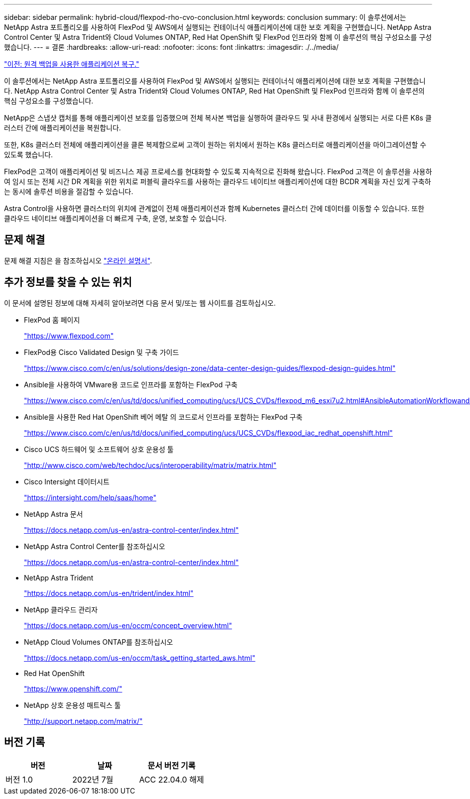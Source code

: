 ---
sidebar: sidebar 
permalink: hybrid-cloud/flexpod-rho-cvo-conclusion.html 
keywords: conclusion 
summary: 이 솔루션에서는 NetApp Astra 포트폴리오를 사용하여 FlexPod 및 AWS에서 실행되는 컨테이너식 애플리케이션에 대한 보호 계획을 구현했습니다. NetApp Astra Control Center 및 Astra Trident와 Cloud Volumes ONTAP, Red Hat OpenShift 및 FlexPod 인프라와 함께 이 솔루션의 핵심 구성요소를 구성했습니다. 
---
= 결론
:hardbreaks:
:allow-uri-read: 
:nofooter: 
:icons: font
:linkattrs: 
:imagesdir: ./../media/


link:flexpod-rho-cvo-application-recovery-with-remote-backups.html["이전: 원격 백업을 사용한 애플리케이션 복구."]

[role="lead"]
이 솔루션에서는 NetApp Astra 포트폴리오를 사용하여 FlexPod 및 AWS에서 실행되는 컨테이너식 애플리케이션에 대한 보호 계획을 구현했습니다. NetApp Astra Control Center 및 Astra Trident와 Cloud Volumes ONTAP, Red Hat OpenShift 및 FlexPod 인프라와 함께 이 솔루션의 핵심 구성요소를 구성했습니다.

NetApp은 스냅샷 캡처를 통해 애플리케이션 보호를 입증했으며 전체 복사본 백업을 실행하여 클라우드 및 사내 환경에서 실행되는 서로 다른 K8s 클러스터 간에 애플리케이션을 복원합니다.

또한, K8s 클러스터 전체에 애플리케이션을 클론 복제함으로써 고객이 원하는 위치에서 원하는 K8s 클러스터로 애플리케이션을 마이그레이션할 수 있도록 했습니다.

FlexPod은 고객이 애플리케이션 및 비즈니스 제공 프로세스를 현대화할 수 있도록 지속적으로 진화해 왔습니다. FlexPod 고객은 이 솔루션을 사용하여 임시 또는 전체 시간 DR 계획을 위한 위치로 퍼블릭 클라우드를 사용하는 클라우드 네이티브 애플리케이션에 대한 BCDR 계획을 자신 있게 구축하는 동시에 솔루션 비용을 절감할 수 있습니다.

Astra Control을 사용하면 클러스터의 위치에 관계없이 전체 애플리케이션과 함께 Kubernetes 클러스터 간에 데이터를 이동할 수 있습니다. 또한 클라우드 네이티브 애플리케이션을 더 빠르게 구축, 운영, 보호할 수 있습니다.



== 문제 해결

문제 해결 지침은 을 참조하십시오 https://docs.netapp.com/us-en/astra-control-center/support/troubleshooting-acc.html["온라인 설명서"^].



== 추가 정보를 찾을 수 있는 위치

이 문서에 설명된 정보에 대해 자세히 알아보려면 다음 문서 및/또는 웹 사이트를 검토하십시오.

* FlexPod 홈 페이지
+
https://www.flexpod.com["https://www.flexpod.com"^]

* FlexPod용 Cisco Validated Design 및 구축 가이드
+
https://www.cisco.com/c/en/us/solutions/design-zone/data-center-design-guides/flexpod-design-guides.html["https://www.cisco.com/c/en/us/solutions/design-zone/data-center-design-guides/flexpod-design-guides.html"^]

* Ansible을 사용하여 VMware용 코드로 인프라를 포함하는 FlexPod 구축
+
https://www.cisco.com/c/en/us/td/docs/unified_computing/ucs/UCS_CVDs/flexpod_m6_esxi7u2.html["https://www.cisco.com/c/en/us/td/docs/unified_computing/ucs/UCS_CVDs/flexpod_m6_esxi7u2.html#AnsibleAutomationWorkflowandSolutionDeployment"^]

* Ansible을 사용한 Red Hat OpenShift 베어 메탈 의 코드로서 인프라를 포함하는 FlexPod 구축
+
https://www.cisco.com/c/en/us/td/docs/unified_computing/ucs/UCS_CVDs/flexpod_iac_redhat_openshift.html["https://www.cisco.com/c/en/us/td/docs/unified_computing/ucs/UCS_CVDs/flexpod_iac_redhat_openshift.html"^]

* Cisco UCS 하드웨어 및 소프트웨어 상호 운용성 툴
+
https://www.cisco.com/web/techdoc/ucs/interoperability/matrix/matrix.html["http://www.cisco.com/web/techdoc/ucs/interoperability/matrix/matrix.html"^]

* Cisco Intersight 데이터시트
+
https://intersight.com/help/saas/home["https://intersight.com/help/saas/home"^]

* NetApp Astra 문서
+
https://docs.netapp.com/us-en/astra-control-center/index.html["https://docs.netapp.com/us-en/astra-control-center/index.html"^]

* NetApp Astra Control Center를 참조하십시오
+
https://docs.netapp.com/us-en/astra-control-center/index.html["https://docs.netapp.com/us-en/astra-control-center/index.html"^]

* NetApp Astra Trident
+
https://docs.netapp.com/us-en/trident/index.html["https://docs.netapp.com/us-en/trident/index.html"^]

* NetApp 클라우드 관리자
+
https://docs.netapp.com/us-en/occm/concept_overview.html["https://docs.netapp.com/us-en/occm/concept_overview.html"^]

* NetApp Cloud Volumes ONTAP를 참조하십시오
+
https://docs.netapp.com/us-en/occm/task_getting_started_aws.html["https://docs.netapp.com/us-en/occm/task_getting_started_aws.html"^]

* Red Hat OpenShift
+
https://www.openshift.com/["https://www.openshift.com/"^]

* NetApp 상호 운용성 매트릭스 툴
+
http://support.netapp.com/matrix/["http://support.netapp.com/matrix/"^]





== 버전 기록

|===
| 버전 | 날짜 | 문서 버전 기록 


| 버전 1.0 | 2022년 7월 | ACC 22.04.0 해제 
|===